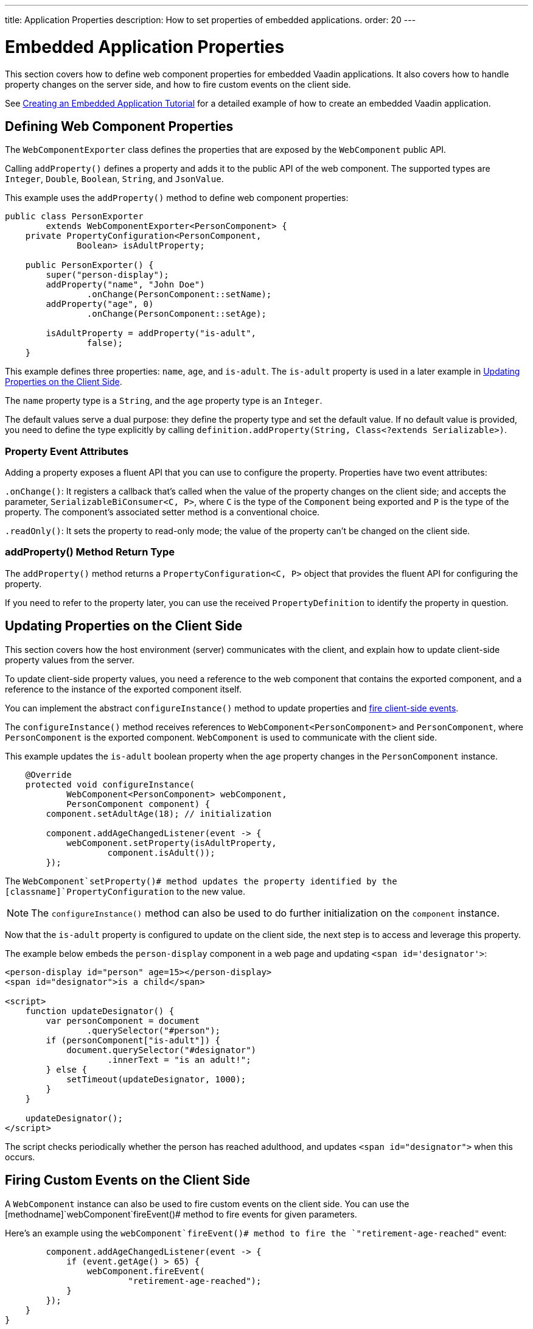 ---
title: Application Properties
description: How to set properties of embedded applications.
order: 20
---


= Embedded Application Properties

This section covers how to define web component properties for embedded Vaadin applications. It also covers how to handle property changes on the server side, and how to fire custom events on the client side.

See <<exporter#,Creating an Embedded Application Tutorial>> for a detailed example of how to create an embedded Vaadin application.


== Defining Web Component Properties

The [classname]`WebComponentExporter` class defines the properties that are exposed by the [classname]`WebComponent` public API.

Calling [methodname]`addProperty()` defines a property and adds it to the public API of the web component. The supported types are `Integer`, `Double`, `Boolean`, `String`, and `JsonValue`.

This example uses the [methodname]`addProperty()` method to define web component properties:

[source,java]
----
public class PersonExporter
        extends WebComponentExporter<PersonComponent> {
    private PropertyConfiguration<PersonComponent,
              Boolean> isAdultProperty;

    public PersonExporter() {
        super("person-display");
        addProperty("name", "John Doe")
                .onChange(PersonComponent::setName);
        addProperty("age", 0)
                .onChange(PersonComponent::setAge);

        isAdultProperty = addProperty("is-adult",
                false);
    }
----

This example defines three properties: `name`, `age`, and `is-adult`. The `is-adult` property is used in a later example in <<Updating Properties on the Client Side>>.

The `name` property type is a `String`, and the `age` property type is an `Integer`.

The default values serve a dual purpose: they define the property type and set the default value. If no default value is provided, you need to define the type explicitly by calling [methodname]`definition.addProperty(String, Class<?extends Serializable>)`.


=== Property Event Attributes

Adding a property exposes a fluent API that you can use to configure the property. Properties have two event attributes:

[methodname]`.onChange()`: It registers a callback that's called when the value of the property changes on the client side; and accepts the parameter, `SerializableBiConsumer<C, P>`, where `C` is the type of the [classname]`Component` being exported and `P` is the type of the property. The component's associated setter method is a conventional choice.

[methodname]`.readOnly()`: It sets the property to read-only mode; the value of the property can't be changed on the client side.

pass:[<!-- vale Vaadin.HeadingCase = NO -->]


=== addProperty() Method Return Type

pass:[<!-- vale Vaadin.HeadingCase = YES -->]

The [methodname]`addProperty()` method returns a [classname]`PropertyConfiguration<C, P>` object that provides the fluent API for configuring the property.

If you need to refer to the property later, you can use the received [classname]`PropertyDefinition` to identify the property in question.


== Updating Properties on the Client Side

This section covers how the host environment (server) communicates with the client, and explain how to update client-side property values from the server.

To update client-side property values, you need a reference to the web component that contains the exported component, and a reference to the instance of the exported component itself.

You can implement the abstract [methodname]`configureInstance()` method to update properties and <<firing-custom-events-on-the-client-side,fire client-side events>>.

The [methodname]`configureInstance()` method receives references to [classname]`WebComponent<PersonComponent>` and [classname]`PersonComponent`, where [classname]`PersonComponent` is the exported component.
[classname]`WebComponent` is used to communicate with the client side.

This example updates the `is-adult` boolean property when the `age` property changes in the [classname]`PersonComponent` instance.


[source,java]
----
    @Override
    protected void configureInstance(
            WebComponent<PersonComponent> webComponent,
            PersonComponent component) {
        component.setAdultAge(18); // initialization

        component.addAgeChangedListener(event -> {
            webComponent.setProperty(isAdultProperty,
                    component.isAdult());
        });
----

The [methodname]`WebComponent`setProperty()# method updates the property identified by the [classname]`PropertyConfiguration` to the new value.

[NOTE]
The [methodname]`configureInstance()` method can also be used to do further initialization on the [classname]`component` instance.

Now that the `is-adult` property is configured to update on the client side, the next step is to access and leverage this property.

The example below embeds the `person-display` component in a web page and updating `<span id='designator'>`:

[source,html]
----
<person-display id="person" age=15></person-display>
<span id="designator">is a child</span>

<script>
    function updateDesignator() {
        var personComponent = document
                .querySelector("#person");
        if (personComponent["is-adult"]) {
            document.querySelector("#designator")
                    .innerText = "is an adult!";
        } else {
            setTimeout(updateDesignator, 1000);
        }
    }

    updateDesignator();
</script>
----

The script checks periodically whether the person has reached adulthood, and updates `<span id="designator">` when this occurs.


== Firing Custom Events on the Client Side

A [classname]`WebComponent` instance can also be used to fire custom events on the client side. You can use the [methodname]`webComponent`fireEvent()# method to fire events for given parameters.

Here's an example using the [methodname]`webComponent`fireEvent()# method to fire the `"retirement-age-reached"` event:

[source,java]
----
        component.addAgeChangedListener(event -> {
            if (event.getAge() > 65) {
                webComponent.fireEvent(
                        "retirement-age-reached");
            }
        });
    }
}
----

This example uses custom logic and a custom event; if a person's age reaches 66 or more, an event of type `"retirement-age-reached"` is fired on the client side.

The [methodname]`fireEvent()` method has three variants:

- [methodname]`fireEvent(String)`
- [methodname]`fireEvent(String, JsonValue)`
- [methodname]`fireEvent(String, JsonValue, EventOptions)`

The parameters are:

- `String`: the name or `type` of the event;
- `JsonValue`: a custom JSON object set as the value of the `detail` key in the client-side event; and
- `EventOptions`: to configure the `bubbles`, `cancelable`, and `composed` event options.

See https://developer.mozilla.org/en-US/docs/Web/API/CustomEvent[CustomEvent] in the MDN documentation for more information about these parameters.


The final step is to update the `<span>` tag with the event results. This example is updating `<span id="designator">` with the `"retirement-age-reached"` event result:

[source,html]
----
<person-display id="person" age=15></person-display>
<span id="designator">is a child</span>

<script>
    var personComponent = document
            .querySelector("#person");

    personComponent.addEventListener(
            "retirement-age-reached", function(event) {
        document.querySelector("#designator")
                .innerText = "is allowed to retire!";
    });
</script>
----


[discussion-id]`B05162A1-925B-49C2-8550-E1FC8CDCC19D`

++++
<style>
[class^=PageHeader-module--descriptionContainer] {display: none;}
</style>
++++
